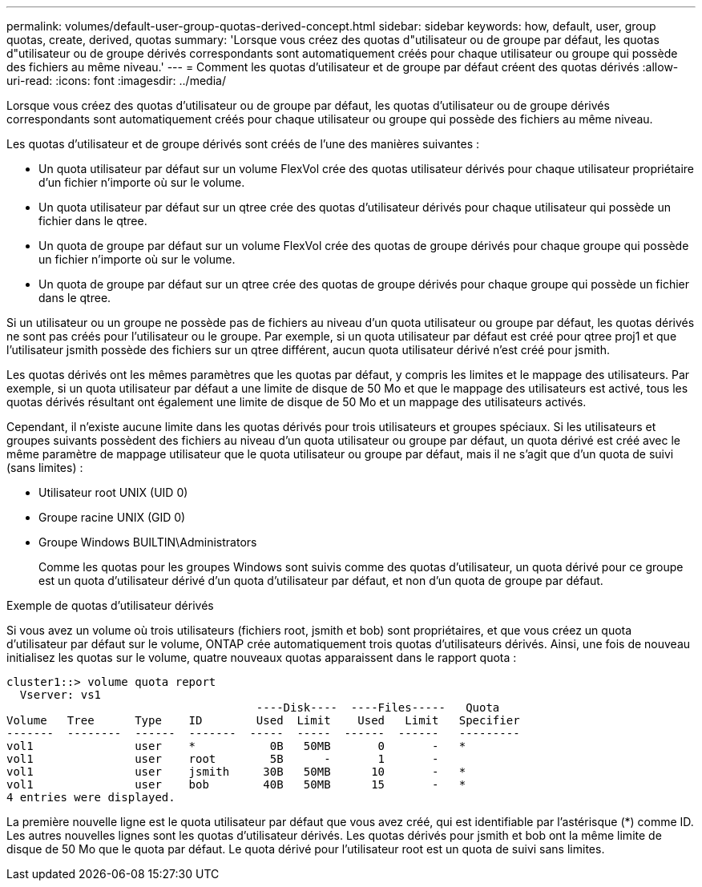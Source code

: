 ---
permalink: volumes/default-user-group-quotas-derived-concept.html 
sidebar: sidebar 
keywords: how, default, user, group quotas, create, derived, quotas 
summary: 'Lorsque vous créez des quotas d"utilisateur ou de groupe par défaut, les quotas d"utilisateur ou de groupe dérivés correspondants sont automatiquement créés pour chaque utilisateur ou groupe qui possède des fichiers au même niveau.' 
---
= Comment les quotas d'utilisateur et de groupe par défaut créent des quotas dérivés
:allow-uri-read: 
:icons: font
:imagesdir: ../media/


[role="lead"]
Lorsque vous créez des quotas d'utilisateur ou de groupe par défaut, les quotas d'utilisateur ou de groupe dérivés correspondants sont automatiquement créés pour chaque utilisateur ou groupe qui possède des fichiers au même niveau.

Les quotas d'utilisateur et de groupe dérivés sont créés de l'une des manières suivantes :

* Un quota utilisateur par défaut sur un volume FlexVol crée des quotas utilisateur dérivés pour chaque utilisateur propriétaire d'un fichier n'importe où sur le volume.
* Un quota utilisateur par défaut sur un qtree crée des quotas d'utilisateur dérivés pour chaque utilisateur qui possède un fichier dans le qtree.
* Un quota de groupe par défaut sur un volume FlexVol crée des quotas de groupe dérivés pour chaque groupe qui possède un fichier n'importe où sur le volume.
* Un quota de groupe par défaut sur un qtree crée des quotas de groupe dérivés pour chaque groupe qui possède un fichier dans le qtree.


Si un utilisateur ou un groupe ne possède pas de fichiers au niveau d'un quota utilisateur ou groupe par défaut, les quotas dérivés ne sont pas créés pour l'utilisateur ou le groupe. Par exemple, si un quota utilisateur par défaut est créé pour qtree proj1 et que l'utilisateur jsmith possède des fichiers sur un qtree différent, aucun quota utilisateur dérivé n'est créé pour jsmith.

Les quotas dérivés ont les mêmes paramètres que les quotas par défaut, y compris les limites et le mappage des utilisateurs. Par exemple, si un quota utilisateur par défaut a une limite de disque de 50 Mo et que le mappage des utilisateurs est activé, tous les quotas dérivés résultant ont également une limite de disque de 50 Mo et un mappage des utilisateurs activés.

Cependant, il n'existe aucune limite dans les quotas dérivés pour trois utilisateurs et groupes spéciaux. Si les utilisateurs et groupes suivants possèdent des fichiers au niveau d'un quota utilisateur ou groupe par défaut, un quota dérivé est créé avec le même paramètre de mappage utilisateur que le quota utilisateur ou groupe par défaut, mais il ne s'agit que d'un quota de suivi (sans limites) :

* Utilisateur root UNIX (UID 0)
* Groupe racine UNIX (GID 0)
* Groupe Windows BUILTIN\Administrators
+
Comme les quotas pour les groupes Windows sont suivis comme des quotas d'utilisateur, un quota dérivé pour ce groupe est un quota d'utilisateur dérivé d'un quota d'utilisateur par défaut, et non d'un quota de groupe par défaut.



.Exemple de quotas d'utilisateur dérivés
Si vous avez un volume où trois utilisateurs (fichiers root, jsmith et bob) sont propriétaires, et que vous créez un quota d'utilisateur par défaut sur le volume, ONTAP crée automatiquement trois quotas d'utilisateurs dérivés. Ainsi, une fois de nouveau initialisez les quotas sur le volume, quatre nouveaux quotas apparaissent dans le rapport quota :

[listing]
----
cluster1::> volume quota report
  Vserver: vs1
                                     ----Disk----  ----Files-----   Quota
Volume   Tree      Type    ID        Used  Limit    Used   Limit   Specifier
-------  --------  ------  -------  -----  -----  ------  ------   ---------
vol1               user    *           0B   50MB       0       -   *
vol1               user    root        5B      -       1       -
vol1               user    jsmith     30B   50MB      10       -   *
vol1               user    bob        40B   50MB      15       -   *
4 entries were displayed.
----
La première nouvelle ligne est le quota utilisateur par défaut que vous avez créé, qui est identifiable par l'astérisque (*) comme ID. Les autres nouvelles lignes sont les quotas d'utilisateur dérivés. Les quotas dérivés pour jsmith et bob ont la même limite de disque de 50 Mo que le quota par défaut. Le quota dérivé pour l'utilisateur root est un quota de suivi sans limites.
